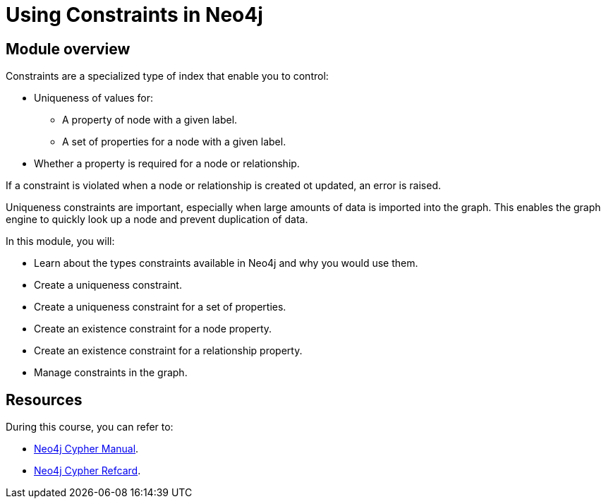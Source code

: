 = Using Constraints in Neo4j
:sandbox: false
:order: 2

//[.transcript]
== Module overview

Constraints are a specialized type of index that enable you to control:

* Uniqueness of values for:
** A property of node with a given label.
** A set of properties for a node with a given label.
* Whether a property is required for a node or relationship.

If a constraint is violated when a node or relationship is created ot updated, an error is raised.

Uniqueness constraints are important, especially when large amounts of data is imported into the graph.
This enables the graph engine to quickly look up a node and prevent duplication of data.

In this module, you will:

* Learn about the types constraints available in Neo4j and why you would use them.
* Create a uniqueness constraint.
* Create a uniqueness constraint for a set of properties.
* Create an existence constraint for a node property.
* Create an existence constraint for a relationship property.
* Manage constraints in the graph.

== Resources

During this course, you can refer to:

* link:https://neo4j.com/docs/cypher-manual/current/[Neo4j Cypher Manual^].
* link:https://neo4j.com/docs/cypher-refcard/current/[Neo4j Cypher Refcard^].
